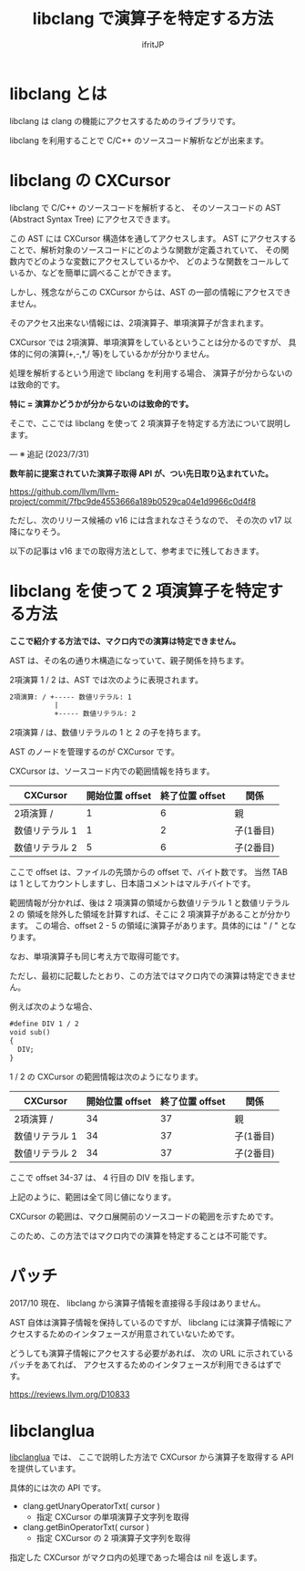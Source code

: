 #+TITLE: libclang で演算子を特定する方法
# -*- coding:utf-8 -*-
#+AUTHOR: ifritJP
#+STARTUP: nofold


* libclang とは

libclang は clang の機能にアクセスするためのライブラリです。

libclang を利用することで C/C++ のソースコード解析などが出来ます。

* libclang の CXCursor 

libclang で C/C++ のソースコードを解析すると、
そのソースコードの AST (Abstract Syntax Tree) にアクセスできます。

この AST には CXCursor 構造体を通してアクセスします。
AST にアクセスすることで、解析対象のソースコードにどのような関数が定義されていて、
その関数内でどのような変数にアクセスしているかや、
どのような関数をコールしているか、などを簡単に調べることができます。

しかし、残念ながらこの CXCursor からは、AST の一部の情報にアクセスできません。

そのアクセス出来ない情報には、2項演算子、単項演算子が含まれます。

CXCursor では 2項演算、単項演算をしているということは分かるのですが、
具体的に何の演算(+,-,*,/ 等)をしているかが分かりません。

処理を解析するという用途で libclang を利用する場合、
演算子が分からないのは致命的です。

*特に = 演算かどうかが分からないのは致命的です。*


そこで、ここでは libclang を使って 2 項演算子を特定する方法について説明します。

---
※ 追記 (2023/7/31) 

*数年前に提案されていた演算子取得 API が、つい先日取り込まれていた。* 

<https://github.com/llvm/llvm-project/commit/7fbc9de4553666a189b0529ca04e1d9966c0d4f8>

ただし、次のリリース候補の v16 には含まれなさそうなので、
その次の v17 以降になりそう。

以下の記事は v16 までの取得方法として、参考までに残しておきます。

* libclang を使って 2 項演算子を特定する方法

*ここで紹介する方法では、マクロ内での演算は特定できません。*  

AST は、その名の通り木構造になっていて、親子関係を持ちます。

2項演算 1 / 2 は、AST では次のように表現されます。

#+BEGIN_SRC txt
2項演算: / +----- 数値リテラル: 1
           |
           +----- 数値リテラル: 2
#+END_SRC

2項演算 / は、数値リテラルの 1 と 2 の子を持ちます。

AST のノードを管理するのが CXCursor です。

CXCursor は、ソースコード内での範囲情報を持ちます。

| CXCursor       | 開始位置 offset | 終了位置 offset | 関係      |
|----------------+-----------------+-----------------+-----------|
| 2項演算 /      |               1 |               6 | 親        |
| 数値リテラル 1 |               1 |               2 | 子(1番目) |
| 数値リテラル 2 |               5 |               6 | 子(2番目) |

ここで offset は、ファイルの先頭からの offset で、バイト数です。
当然 TAB は 1 としてカウントしますし、日本語コメントはマルチバイトです。

範囲情報が分かれば、後は 2 項演算の領域から数値リテラル 1 と数値リテラル 2 の
領域を除外した領域を計算すれば、そこに 2 項演算子があることが分かります。
この場合、offset 2 - 5 の領域に演算子があります。具体的には " / " となります。

なお、単項演算子も同じ考え方で取得可能です。

ただし、最初に記載したとおり、この方法ではマクロ内での演算は特定できません。

例えば次のような場合、

#+BEGIN_SRC txt
#define DIV 1 / 2
void sub()
{
  DIV;
}
#+END_SRC

1 / 2 の CXCursor の範囲情報は次のようになります。

| CXCursor       | 開始位置 offset | 終了位置 offset | 関係      |
|----------------+-----------------+-----------------+-----------|
| 2項演算 /      |              34 |              37 | 親        |
| 数値リテラル 1 |              34 |              37 | 子(1番目) |
| 数値リテラル 2 |              34 |              37 | 子(2番目) |

ここで offset 34-37 は、 4 行目の DIV を指します。

上記のように、範囲は全て同じ値になります。

CXCursor の範囲は、マクロ展開前のソースコードの範囲を示すためです。

このため、この方法ではマクロ内での演算を特定することは不可能です。

* パッチ

2017/10 現在、 libclang から演算子情報を直接得る手段はありません。

AST 自体は演算子情報を保持しているのですが、
libclang には演算子情報にアクセスするためのインタフェースが用意されていないためです。

どうしても演算子情報にアクセスする必要があれば、
次の URL に示されているパッチをあてれば、
アクセスするためのインタフェースが利用できるはずです。

https://reviews.llvm.org/D10833

* libclanglua

[[https://github.com/ifritJP/libclanglua][libclanglua]] では、
ここで説明した方法で CXCursor から演算子を取得する API を提供しています。

具体的には次の API です。

- clang.getUnaryOperatorTxt( cursor )
  - 指定 CXCursor の単項演算子文字列を取得

- clang.getBinOperatorTxt( cursor )
  - 指定 CXCursor の 2 項演算子文字列を取得

指定した CXCursor がマクロ内の処理であった場合は nil を返します。
